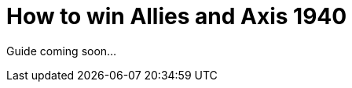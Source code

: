 = How to win Allies and Axis 1940
:awestruct-game_id: axisAndAllies1940
:awestruct-layout: boardGameBase

Guide coming soon...
